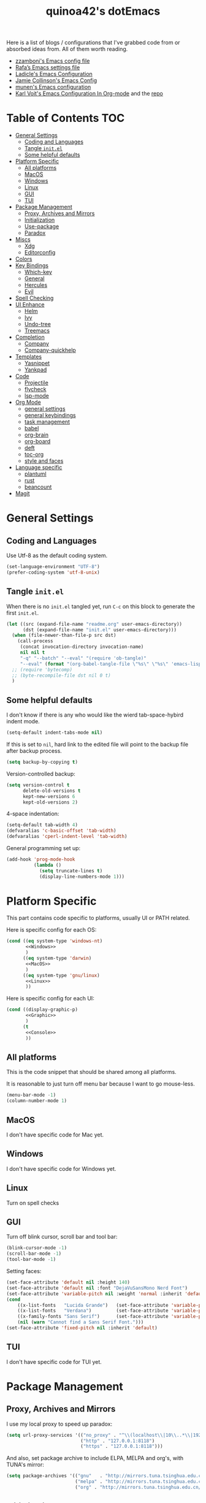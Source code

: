 #+title: quinoa42's dotEmacs
#+property: header-args :comments org :results silent
#+property: header-args:emacs-lisp :tangle (expand-file-name "init.el" user-emacs-directory)
#+startup: indent
#+link: gitlab https://gitlab.com/%s
#+link: github https://www.github.com/%s


Here is a list of blogs / configurations that I've grabbed code from or absorbed ideas from. All of them worth reading.
+ [[https://github.com/zzamboni/dot-emacs/blob/master/init.org][zzamboni's Emacs config file]]
+ [[https://github.com/rafadc/emacs.d/blob/master/settings.org][Rafa’s Emacs settings file]]
+ [[https://ladicle.com/post/config/][Ladicle's Emacs Configuration]]
+ [[https://jamiecollinson.com/blog/my-emacs-config/][Jamie Collinson's Emacs Config]]
+ [[https://github.com/munen/emacs.d/blob/master/configuration.org][munen's Emacs configuration]]
+ [[https://karl-voit.at/2017/06/03/emacs-org/][Karl Voit's Emacs Configuration In Org-mode]] and the [[https://github.com/novoid/dot-emacs][repo]]

* Table of Contents :TOC:
- [[#general-settings][General Settings]]
  - [[#coding-and-languages][Coding and Languages]]
  - [[#tangle-initel][Tangle =init.el=]]
  - [[#some-helpful-defaults][Some helpful defaults]]
- [[#platform-specific][Platform Specific]]
  - [[#all-platforms][All platforms]]
  - [[#macos][MacOS]]
  - [[#windows][Windows]]
  - [[#linux][Linux]]
  - [[#gui][GUI]]
  - [[#tui][TUI]]
- [[#package-management][Package Management]]
  - [[#proxy-archives-and-mirrors][Proxy, Archives and Mirrors]]
  - [[#initialization][Initialization]]
  - [[#use-package][Use-package]]
  - [[#paradox][Paradox]]
- [[#miscs][Miscs]]
  - [[#xdg][Xdg]]
  - [[#editorconfig][Editorconfig]]
- [[#colors][Colors]]
- [[#key-bindings][Key Bindings]]
  - [[#which-key][Which-key]]
  - [[#general][General]]
  - [[#hercules][Hercules]]
  - [[#evil][Evil]]
- [[#spell-checking][Spell Checking]]
- [[#ui-enhance][UI Enhance]]
  - [[#helm][Helm]]
  - [[#ivy][Ivy]]
  - [[#undo-tree][Undo-tree]]
  - [[#treemacs][Treemacs]]
- [[#completion][Completion]]
  - [[#company][Company]]
  - [[#company-quickhelp][Company-quickhelp]]
- [[#templates][Templates]]
  - [[#yasnippet][Yasnippet]]
  - [[#yankpad][Yankpad]]
- [[#code][Code]]
  - [[#projectile][Projectile]]
  - [[#flycheck][flycheck]]
  - [[#lsp-mode][lsp-mode]]
- [[#org-mode][Org Mode]]
  - [[#general-settings-1][general settings]]
  - [[#general-keybindings][general keybindings]]
  - [[#task-management][task management]]
  - [[#babel][babel]]
  - [[#org-brain][org-brain]]
  - [[#org-board][org-board]]
  - [[#deft][deft]]
  - [[#toc-org][toc-org]]
  - [[#style-and-faces][style and faces]]
- [[#language-specific][Language specific]]
  - [[#plantuml][plantuml]]
  - [[#rust][rust]]
  - [[#beancount][beancount]]
- [[#magit][Magit]]

* General Settings
** Coding and Languages
Use Utf-8 as the default coding system.
#+begin_src emacs-lisp
  (set-language-environment "UTF-8")
  (prefer-coding-system 'utf-8-unix)
#+end_src

** Tangle =init.el=
When there is no =init.el= tangled yet, run =C-c= on this block to generate the first =init.el=.
#+begin_src emacs-lisp
  (let ((src (expand-file-name "readme.org" user-emacs-directory))
        (dst (expand-file-name "init.el" user-emacs-directory)))
    (when (file-newer-than-file-p src dst)
      (call-process
       (concat invocation-directory invocation-name)
       nil nil t
       "-q" "--batch" "--eval" "(require 'ob-tangle)"
       "--eval" (format "(org-babel-tangle-file \"%s\" \"%s\" 'emacs-lisp)" src dst)))
    ;; (require 'bytecomp)
    ;; (byte-recompile-file dst nil 0 t)
    )
#+end_src

** Some helpful defaults
I don't know if there is any who would like the wierd tab-space-hybird indent mode.
#+begin_src emacs-lisp
  (setq-default indent-tabs-mode nil)
#+end_src

If this is set to =nil=, hard link to the edited file will point to the backup file after backup process.
#+begin_src emacs-lisp
  (setq backup-by-copying t)
#+end_src

Version-controlled backup:
#+begin_src emacs-lisp
  (setq version-control t
        delete-old-versions t
        kept-new-versions 6
        kept-old-versions 2)
#+end_src

4-space indentation:
#+begin_src emacs-lisp
  (setq-default tab-width 4)
  (defvaralias 'c-basic-offset 'tab-width)
  (defvaralias 'cperl-indent-level 'tab-width)
#+end_src

General programming set up:
#+begin_src emacs-lisp
  (add-hook 'prog-mode-hook
            (lambda ()
              (setq truncate-lines t)
              (display-line-numbers-mode 1)))
#+end_src

* Platform Specific
This part contains code specific to platforms, usually UI or PATH related.

Here is specific config for each OS:
#+begin_src emacs-lisp :noweb no-export
  (cond ((eq system-type 'windows-nt)
         <<Windows>>
         )
        ((eq system-type 'darwin)
         <<MacOS>>
         )
        ((eq system-type 'gnu/linux)
         <<Linux>>
         ))
#+end_src

Here is specific config for each UI:
#+begin_src emacs-lisp :noweb no-export
  (cond ((display-graphic-p)
         <<Graphic>>
         )
        (t
         <<Console>>
         ))
#+end_src

** All platforms
This is the code snippet that should be shared among all platforms.

It is reasonable to just turn off menu bar because I want to go mouse-less.
#+begin_src emacs-lisp
  (menu-bar-mode -1)
  (column-number-mode 1)
#+end_src

** MacOS
:PROPERTIES:
:header-args:emacs-lisp: :tangle no :noweb-ref MacOS
:END:
I don't have specific code for Mac yet.

** Windows
:PROPERTIES:
:header-args:emacs-lisp: :tangle no :noweb-ref Windows
:END:
I don't have specific code for Windows yet.

** Linux
:PROPERTIES:
:header-args:emacs-lisp: :tangle no :noweb-ref Linux
:END:
Turn on spell checks

** GUI
:PROPERTIES:
:header-args:emacs-lisp: :tangle no :noweb-ref Graphic
:END:
Turn off blink cursor, scroll bar and tool bar:
#+begin_src emacs-lisp
  (blink-cursor-mode -1)
  (scroll-bar-mode -1)
  (tool-bar-mode -1)
#+end_src

Setting faces:
#+begin_src emacs-lisp
  (set-face-attribute 'default nil :height 140)
  (set-face-attribute 'default nil :font "DejaVuSansMono Nerd Font")
  (set-face-attribute 'variable-pitch nil :weight 'normal :inherit 'default)
  (cond
      ((x-list-fonts   "Lucida Grande")   (set-face-attribute 'variable-pitch nil :font   "Lucida Grande"))
      ((x-list-fonts   "Verdana")         (set-face-attribute 'variable-pitch nil :font   "Verdana"))
      ((x-family-fonts "Sans Serif")      (set-face-attribute 'variable-pitch nil :family "Sans Serif"))
      (nil (warn "Cannot find a Sans Serif Font.")))
  (set-face-attribute 'fixed-pitch nil :inherit 'default)
#+end_src

** TUI
:PROPERTIES:
:header-args:emacs-lisp: :tangle no :noweb-ref Console
:END:
I don't have specific code for TUI yet.

* Package Management
** Proxy, Archives and Mirrors
I use my local proxy to speed up paradox:
#+begin_src emacs-lisp
  (setq url-proxy-services '(("no_proxy" . "^\\(localhost\\|10\\..*\\|192\\.168\\..*\\)")
                             ("http" . "127.0.0.1:8118")
                             ("https" . "127.0.0.1:8118")))
#+end_src

And also, set package archive to include ELPA, MELPA and org's, with TUNA's mirror:
#+begin_src emacs-lisp
  (setq package-archives '(("gnu"   . "http://mirrors.tuna.tsinghua.edu.cn/elpa/gnu/")
                           ("melpa" . "http://mirrors.tuna.tsinghua.edu.cn/elpa/melpa/")
                           ("org" . "http://mirrors.tuna.tsinghua.edu.cn/elpa/org/")))
#+end_src

** Initialization
From [[help:package-initialize]]:
#+begin_quote
If called as part of loading ‘user-init-file’, set
‘package-enable-at-startup’ to nil, to prevent accidentally loading
packages twice.
#+end_quote
Thus, I use the following block to load packages:
#+begin_src emacs-lisp
  (setq package-enable-at-startup nil)
  (package-initialize)
#+end_src

** Use-package
[[github:jwiegley/use-package][use-package]] is a wonderful package configuration helper (and not a package manager!). If it is not available in the current system, use =M-x package-install RET use-package RET= to fetch it from MELPA.

Now load =use-package=:
#+begin_src emacs-lisp
  (eval-when-compile
    (require 'use-package))
#+end_src

Also, I'd like to turn on =use-package='s statistic recording to see if my config is correctly set up:
#+begin_src emacs-lisp
  (setq use-package-compute-statistics t)
#+end_src

** Paradox
[[github:Malabarba/paradox][Paradox]] is a modernlized emacs' package menu that supports displaying github stars along the entries, filtering and sorting, async installation, etc.

I disabled the github integration because it doesn't seem to work on my machines.
#+begin_src emacs-lisp
  (use-package paradox
    :ensure t
    :commands paradox-list-packages
    :custom
    (paradox-github-token t)
    (paradox-automatically-star nil)
    :config
    (paradox-enable))
#+end_src

* Miscs
** Xdg
Start from Emacs 26, we hav buit-in suport for =xdg=.
Then it will be reasonble to put those annoying but extremely helpful stuff into xdg cache:
#+begin_src emacs-lisp
  (use-package xdg
    :config
    (let ((backup-dir (expand-file-name "emacs/backup/" (xdg-data-home)))
          (autosave-dir (expand-file-name "emacs/autosave/" (xdg-cache-home))))
      (mkdir backup-dir t)
      (mkdir autosave-dir t)
      (setq backup-directory-alist
            `(("." . ,backup-dir)))
      (setq auto-save-file-name-transforms
            `((".*" ,autosave-dir t)))))
#+end_src

** Editorconfig
[[https://editorconfig.org/][editorconfig]] is a very handy tool that standardize how different editors should behave according to different language, including tab width, trailing space and so on. It is not only helpful for team to maintain a codestyle standard, but also a handful tool for people use several different editors / computers, like I do.

[[github:editorconfig/editorconfig-emacs][editorconfig-emacs]] implements its own =editorconfig= core, so It's logical to assume that it works on any platform.
#+begin_src emacs-lisp
  (use-package editorconfig
    :ensure t
    :config
    (editorconfig-mode 1))
#+end_src

* Colors
I'm currently using the emacs port of my vim era favorite, gruvbox:
#+begin_src emacs-lisp
  (use-package gruvbox-theme
    :ensure t
    :config
    (load-theme 'gruvbox t))
#+end_src

* Key Bindings
References:
1. [[https://sam217pa.github.io/2016/09/23/keybindings-strategies-in-emacs/][Keybindings strategies in Emacs]] by Samuel Barreto.
** Which-key
[[github:justbur/emacs-which-key][which-key]] is a minor mode that hints you the keybindings prefixed with what you have typed when you get stucked.
#+begin_src emacs-lisp
  (use-package which-key
    :ensure t
    :config
    (which-key-mode +1))
#+end_src

** General
#+begin_quote
A general is a leader. – onioncheese
#+end_quote
[[github:noctuid/general.el][General]] is a, well, general-purpose key-binding interface for emacs.

There is not much config for general yet, besides enable it I simply turn on its [[*Evil][Evil]] integration:
#+begin_src emacs-lisp :noweb yes
  (use-package general
    :ensure t
    :after which-key
    :config
    (general-evil-setup)
    <<general-config>>
    )
#+end_src

** Hercules
- Note taken on [2019-09-15 Sun 13:59] \\
  It does not work too well with ~evil-window-map~, even if =which-key= is set to use minibuffer.
#+begin_quote
An auto-magical, =which-key= based =hydra= banisher.
...
If only there was a way to make a =hydra= without having to list all the bindings explicitly…
Kind of like =which-key=…
#+end_quote
Did you get the idea what [[jjzmajic/hercules.el][hercules]] is used for? neither do I (at the first glance)! In short, by using the power of [[github:justbur/emacs-which-key][which-key]], =hercules= can build a =hydra= when given a keymap.
#+begin_src emacs-lisp
  (use-package hercules
    :ensure t
    :after general)
#+end_src
** Evil
It's name tells everything: the Extensible Vi Layer for Emacs, [[github:emacs-evil/evil][Evil]]. It works pretty well as a Vim simulation, much better than VsCode's or Intellij's. Besides, it is charming combination of Vim's model-based editing with Emacs' keymap system, to some extent, as a personal opinion, better than the native Vim on the model-based editing system.

References:
+ [[https://github.com/noctuid/evil-guide][evil-guide]] by noctuid
#+begin_src emacs-lisp :noweb yes
  (use-package evil
    :ensure t
    :demand t
    :init
    <<evil-mode-init>>
    :general
    <<evil-mode-general>>
    :config
    (evil-mode 1))
#+end_src

I don't want to use Vim's insert mode bindings in insert state:
#+begin_src emacs-lisp :tangle no :noweb-ref evil-mode-init
  (general-setq evil-disable-insert-state-bindings t)
#+end_src

Then, given that I'm using emacs' bindings in insert state, there is no point to use the emacs state which is so hard to escape from:
#+begin_src emacs-lisp :tangle no :noweb-ref evil-mode-general
  ([remap evil-emacs-state] 'evil-normal-state)
#+end_src

[[github:christoomey/vim-tmux-navigator][vim-tmux-navigator]]-like window control:
#+begin_src emacs-lisp :tangle no :noweb-ref evil-mode-general
  (general-nmap "C-j" 'evil-window-down)
  (general-nmap "C-k" 'evil-window-up)
  (general-nmap "C-h" 'evil-window-left)
  (general-nmap "C-l" 'evil-window-right)
#+end_src
It's okay to rebind =C-h= because =<F1>= basically does the same thing.

=swiper= has a nice evil integration such that =/= =?= can be replaced with ~'swiper~ ~'swiper-backward~ respectively:
#+begin_src emacs-lisp :tangle no :noweb-ref evil-mode-general
  ([remap evil-ex-search-forward] 'swiper)
  ([remap evil-ex-search-backward] 'swiper-backward)
#+end_src

When =visual-line-mode= is set (especially in =org-mode=), I want Vim to behave as visual lines are normal lines (i.e. bind =j= to =gj= etc)
#+begin_src emacs-lisp :tangle no :noweb-ref evil-mode-init
  (general-setq evil-respect-visual-line-mode t)
#+end_src

 Somehow =n/N= only jump backward with swiper unless this is set:
#+begin_src emacs-lisp :tangle no :noweb-ref evil-mode-init
  (general-setq evil-search-module 'evil-search)
#+end_src

I use =C-c= as my =leader=:
#+begin_src emacs-lisp :tangle no :noweb-ref general-config
  (general-create-definer my/leader-def
    ;; :prefix my-leader
    :prefix "C-c")
#+end_src
This is a trick where I remap =SPC= to =C-c=, my leader key. In this way, I wrapped all the mode-defined =C-c= prefixed keybindings (they are not _supposed_ to do so btw) as if they were my leader key prefixed, so that when I type =SPC=, =which-key= will show up all of them.
#+begin_src emacs-lisp :tangle no :noweb-ref evil-mode-general
  (general-nvmap "SPC" (general-simulate-key "C-c"))
#+end_src

Bring my two of my old vim keybindings back, which open newline above/below current line without entering insert state:
#+begin_src emacs-lisp
  (defun my/insert-line-below ()
    "Insert an empty line below the current line."
    (interactive)
      (end-of-line)
      (open-line 1)
      (next-line))

  (defun my/insert-line-above ()
    "Insert an empty line above the current line."
    (interactive)
      (end-of-line 0)
      (open-line 1)
      (next-line))
#+end_src
I use =<leader>o= and =<leader>O= for them because they are close to =o= and =O= respectively:
#+begin_src emacs-lisp :tangle no :noweb-ref evil-mode-general
  (my/leader-def 'normal
    "o" '(my/insert-line-below :which-key t)
    "O" '(my/insert-line-above :which-key t))
#+end_src

*** evil-collection
[[github:emacs-evil/evil-collection][evil-collection]] is a collection of helper functions / settings / etc for things native Evil does bad on.
#+begin_src emacs-lisp
  (use-package evil-collection
    :after evil
    :ensure t
    :custom
    (evil-collection-setup-minibuffer t)
    :config
    (evil-collection-init 'info)
    (evil-collection-init 'custom)
    (evil-collection-init 'dired)
    (evil-collection-init 'minibuffer)
    (evil-collection-init 'helm)
    (evil-collection-init 'flycheck)
    (evil-collection-init 'magit)
    (evil-collection-init 'which-key))
#+end_src

#+begin_quote
=evil-collection= assumes ~evil-want-keybinding~ is set to =nil= and ~evil-want-integration~ is set to =t= before loading =evil= and =evil-collection=.
#+end_quote
#+begin_src emacs-lisp :tangle no :noweb-ref evil-mode-init
  (general-setq evil-want-integration t)
  (general-setq evil-want-keybinding nil)
#+end_src
*** evil-easymotion
[[github:PythonNut/evil-easymotion][evil-easymotion]] is a Evil port of Vim's, well, =easymotion=, which basically works in a way that instead of numbering how many jumps needed, by prefixing motions with a leader key, we use visual hint to go to the place we want. I hadn't tried =easymotion= during my Vim era though, but I like it now. It also provides integration with [[*evil-snipe][evil-snipe]].
#+begin_src emacs-lisp
  (use-package evil-easymotion
    :ensure t
    :demand t
    :after (evil evil-snipe)
    :general
    (evil-snipe-parent-transient-map
     "SPC"
     (evilem-create 'evil-snipe-repeat
                    :bind ((evil-snipe-scope 'buffer)
                           (evil-snipe-enable-highlight)
                           (evil-snipe-enable-incremental-highlight))))
    (my/leader-def 'motion
      "j" (evilem-create 'next-line)
      "j" '(:ignore t :which-key t)
      "k" (evilem-create 'previous-line)
      "k" '(:ignore t :which-key t)
      "e" '(evilem-motion-forward-word-end :which-key t)
      "E" '(evilem-motion-forward-WORD-end :which-key t)
      "g e" '(evilem-motion-backward-word-end :which-key t)
      "g E" '(evilem-motion-backward-WORD-end :which-key t)
      "w" '(evilem-motion-forward-word-begin :which-key t)
      "W" '(evilem-motion-forward-WORD-begin :which-key t)
      "b" '(evilem-motion-backward-word-begin :which-key t)
      "B" '(evilem-motion-backward-WORD-begin :which-key t)
      "n" '(evilem-motion-search-next :which-key t)
      "N" '(evilem-motion-search-previous :which-key t)
      "g" '(:ignore t :which-key t)))
#+end_src

*** evil-snipe
[[github:hlissner/evil-snipe][evil-snipe]] is a Evil port of Vim's =clever-f= and =vim-sneak=. It currently does not support separating the scope for =f/F/t/T= from for =s/S=, which is a little bit annoying.
#+begin_src emacs-lisp
  (use-package evil-snipe
    :ensure t
    :demand t
    :after evil
    :general
    (general-vmap evil-snipe-local-mode-map "z" 'evil-snipe-s)
    (general-vmap 'visual evil-snipe-local-mode-map "Z" 'evil-snipe-S)
    :hook (magit-mode . turn-off-evil-snipe-override-mode)
    :custom
    (evil-snipe-scope 'visible)
    (evil-snipe-repeat-scope 'whole-visible)
    (evil-snipe-spillover-scope 'whole-buffer)
    :config
    (evil-snipe-mode +1)
    (evil-snipe-override-mode +1))
#+end_src

**** evil-find-char-pinyin
[[github:cute-jumper/evil-find-char-pinyin][evil-find-char-pinyin]] is a helper plugin that allow =evil-snipe= to search for Chinese characters with their initial pinyins. For example, with this plugin =smt= could find 明天.

This plugin actually works for native Evil's =f/F/t/T=, but I use it mainly for its integration with =evil-snipe='s motions.
#+begin_src emacs-lisp
  (use-package evil-find-char-pinyin
    :ensure t
    :after (evil evil-snipe)
    :config
    (evil-find-char-pinyin-toggle-snipe-integration t)
    (evil-find-char-pinyin-mode +1))
#+end_src

*** evil-args
[[github:wcsmith/evil-args][evil-args]] defines a new textobj for function arguments, and some other helpful functions.
#+begin_src emacs-lisp
  (use-package evil-args
    :ensure t
    :general
    (general-def 'evil-inner-text-objects-map "," 'evil-inner-arg)
    (general-def 'evil-outer-text-objects-map "," 'evil-outer-arg)
    (general-nmap "]," 'evil-forward-arg)
    (general-nmap "[," 'evil-backward-arg)
    (general-mmap "]," 'evil-forward-arg)
    (general-mmap "[," 'evil-backward-arg)
    (general-nmap "go" 'evil-jump-out-args))
#+end_src

* Spell Checking
Emacs comes with its own spell checking mode (=ispell.el=)...
#+begin_src emacs-lisp
  (use-package ispell
    :if (eq system-type 'gnu/linux)
    :init
    (general-setq ispell-program-name "aspell"))
#+end_src

... and its own on-the-fly spell checker(=flyspell=, which uses =ispell.el= as the backend).
#+begin_src emacs-lisp
  (use-package flyspell
    :if (eq system-type 'gnu/linux)
    :hook
    (text-mode . flyspell-mode)
    (prog-mode . flyspell-prog-mode))
#+end_src

* UI Enhance
[[https://www.reddit.com/user/GummyKibble/][u/GummyKibble]] has a concise and wise [[https://www.reddit.com/r/emacs/comments/7vcrwo/helm_vs_ivy_what_are_the_differences_what_are_the/dtrc7v5/][comment]] on the comparison between Helm and Ivy:
#+begin_quote
...[T]o me, Helm feels like a replacement for the Emacs UI I’m used to, while Ivy feels like a refinement of it.
#+end_quote
For me Helm fits me better because:
1. I'm new to Emacs anyway, there is no such Emacs UI that I'm used to.
2. During my Vim era I use Shougo's wonderful plugins Unite/Denite, which mimics the logic of Helm, so switching to Emacs with Helm mostly does not require switching my mind model for how to find things.
3. Ivy is new compared with Helm, so it does not have as many add-ons available as Helm.
** Helm
[[github:emacs-helm/helm][Helm]] is a generic incremental completion and selection narrowing framework for Emacs, as what Denite is for [Neo]vim. I currently does not set Helm to be auto-installed, so just install it with =M-x package-install RET helm RET=.

References:
+ [[https://github.com/thierryvolpiatto/emacs-tv-config/blob/master/init-helm.el][thierryvolpiatto's helm config]].
+ [[https://tuhdo.github.io/helm-intro.html][A Package in a league of its own: =Helm=]] by Tu Do (tuhdo)
#+begin_src emacs-lisp
  (use-package helm-config
    :demand t
    :general
    ([remap find-file] 'helm-find-files)
    ([remap occur] 'helm-occur)
    ([remap list-buffers] 'helm-buffers-list)
    ([remap dabbrev-expand] 'helm-dabbrev)
    ([remap execute-extended-command] 'helm-M-x)
    :init
    (unless (boundp 'completion-in-region-function)
      (general-def lisp-interaction-mode-map [remap completion-at-point] 'helm-lisp-completion-at-point)
      (general-def emacs-lisp-mode-map       [remap completion-at-point] 'helm-lisp-completion-at-point)))
#+end_src

Turn on helm
#+begin_src emacs-lisp
  (use-package helm-mode
    :config
    (helm-mode 1))
#+end_src
*** swiper-helm
[[github:abo-abo/swiper-helm][swiper-helm]] is a Helm version of [[*swiper][swiper]]. That is, it use Helm as the backend instead of Ivy.
#+begin_src emacs-lisp
  (use-package swiper-helm
    :ensure t
    :after (helm-config swiper)
    :general ("C-s" 'swiper-helm))
#+end_src
*** helm-gtags
[[https://www.gnu.org/software/global/][GNU GLOBAL]] is a source code tagging system that recognize references and that can also use =ctags= as a backend.
Using =universal ctags=, it would be like this:
#+begin_src sh
gtags --gtagslabel=new-ctags
#+end_src

Anyway, [[github:syohex/emacs-helm-gtags][emacs-helm-gtags]] is a helm interface for =GNU GLOBAL=.
#+begin_src emacs-lisp
  (use-package helm-gtags
    :hook
    ((c-mode c++-mode asm-mode) . helm-gtags-mode)
    :general
    (general-nmap "C-]" 'helm-gtags-dwim)
    (general-nmap "gd" 'helm-gtags-dwim)
    (general-nmap "gR" 'helm-gtags-select)
    (general-nmap "gr" 'helm-gtags-tags-in-this-function)
    (general-nmap "C-t" 'helm-gtags-previous-history)
    (general-nmap "C-S-t" 'helm-gtags-next-history))
#+end_src
** Ivy
[[github:abo-abo/swiper#ivy][ivy]] is yet another generic incremental completion for Emacs.

I don't use heavily on ivy anymore, but I still have it because its the dependency of swiper:
#+begin_src emacs-lisp
  (use-package ivy
    :custom
    (ivy-count-format "(%d/%d) " "the style for displaying current candidate count")
    ;; (enable-recursive-minibuffers t "allow minibuffer cmd in minibuffer")
    )

  ;; (use-package counsel
  ;;   :ensure t
  ;;   :requires ivy
  ;;   )

  ;; (use-package ivy-rich
  ;;   :ensure t
  ;;   :requires ivy
  ;;   :init
  ;;   (setcdr (assq t ivy-format-functions-alist) #'ivy-format-function-line)
  ;;   :config
  ;;   (ivy-rich-mode 1))
#+end_src

*** swiper
[[github:swiper#swiper][swiper]] is an alternative to Emacs' builtin [[info:emacs#Basic%20Isearch][isearch]]. I use this over other alternatives because it has better integration by default with Evil's (or Vim's) search/substitution system.
#+begin_src emacs-lisp
  (use-package swiper
    :ensure t
    :demand t
    :after ivy
    :general
    (general-imap ivy-minibuffer-map "C-p" 'ivy-previous-line)
    (general-imap ivy-minibuffer-map "C-n" 'ivy-next-line)
    :commands (swiper swiper-backward))
#+end_src
** Undo-tree
[[https://www.emacswiki.org/emacs/UndoTree][undo-tree]] provides a visualization for the undo history. It is a prereq for [[*Evil][Evil]].
#+begin_src emacs-lisp
  (use-package undo-tree
    :ensure t
    :demand t
    :init
    (general-setq undo-tree-visualizer-timestamps nil)
    (general-setq undo-tree-visualizer-lazy-drawing t)
    (general-setq undo-tree-visualizer-relative-timestamps nil)
    :general
    (general-mmap undo-tree-visualizer-mode-map
      "t" 'undo-tree-visualizer-toggle-timestamps)
    (my/leader-def 'normal
      "u" 'undo-tree-visualize)
    :config
    (global-undo-tree-mode +1))
#+end_src

** Treemacs
[[github:Alexander-Miller/treemacs][treemacs]] is a tree layout explorer for files and many things else (tags, for example). It provides integration into many other popular packages in the ecosystem.
#+begin_src emacs-lisp
  (use-package treemacs
    :ensure t
    :defer t
    :general
    (my/leader-def 'normal
      "t r" 'treemacs
      "t b" 'treemacs-bookmark
      "t f" 'treemacs-find-file
      "t t" 'treemacs-find-tag)
    :init
    (general-setq treemacs-persist-file (expand-file-name "emacs/treemacs-persist" (xdg-data-home)))
    (general-setq treemacs-last-error-persist-file (expand-file-name "emacs/treemacs-persist-at-last-error" (xdg-cache-home)))
    :config
    (treemacs-filewatch-mode t)
    (pcase (cons (not (null (executable-find "git")))
                 (not (null treemacs-python-executable)))
      (`(t . t)
       (treemacs-git-mode 'deferred))
      (`(t . _)
       (treemacs-git-mode 'simple))))
#+end_src

Its evil integration:
#+begin_src emacs-lisp
  (use-package treemacs-evil
    :ensure t
    :after (treemacs evil))
#+end_src

* Completion
By completion I mean general text/code autocompletion, as Vim's =deoplete=.
** Company
[[https://company-mode.github.io/][company]] seems the most widely-used text completion framework among the Emacs ecosystem.
#+begin_src emacs-lisp
  (use-package company
    :ensure t
    :demand t
    :init
    (general-setq company-auto-complete t)
    (general-setq company-auto-complete-chars '(32 40 41 46))
    (general-setq company-require-match nil)
    (general-setq company-idle-delay 0.6)
    :general
    (general-unbind company-active-map
      "M-n"
      "M-p")
    (company-active-map "C-n" 'company-select-next
                        "C-p" 'company-select-previous
                        "C-h" 'company-quickhelp-manual-begin
                        "ESC" 'company-abort)
    (general-imap
      "C-n" 'company-select-next
      "C-p" 'company-select-previous)
    :config
    (global-company-mode))
#+end_src

** Company-quickhelp
[[github:expez/company-quickhelp][company-quickhelp]] is an add-on for =company= that make use of =popup-el=, which will show doc for current selected entry in a popup view.
#+begin_src emacs-lisp
  (use-package company-quickhelp
    :ensure t
    :after company
    :init
    (general-setq company-quickhelp-delay nil)
    :config
    (company-quickhelp-mode))
#+end_src

* Templates
Templates are always good time savers.
Reference:
[[http://www.howardism.org/Technical/Emacs/templates-tutorial.html][Having Emacs Type for You]] by Howard Abrams
** Yasnippet
[[github:joaotavora/yasnippet][yasnippet]] is a template system for Emacs.
#+begin_src emacs-lisp :noweb yes
  (use-package yasnippet
    :ensure t
    :demand t
    :general
    <<yasnippet-mode-general>>
    :config
    (yas-global-mode +1))
#+end_src

I don't want the default ~yas-minor-mode-map~'s =C-c &= bindings because they conflict with ~org-marking-goto~. Thus I unbind & rebind them into =<leader> y=.
NOTE: I'm using =yankpad= now instead of directly using =yasnippet=, so I commented these bindings out.
#+begin_src emacs-lisp :tangle no :noweb-ref yasnippet-mode-general
  (general-unbind yas-minor-mode-map
    "C-c & C-n"
    "C-c & C-s"
    "C-c & C-v"
    "C-c &"
    "C-c")
  ;; (my/leader-def
  ;;   :states '(normal visual insert)
  ;;   :keymaps 'yas-minor-mode-map
  ;;   "y n" 'yas-new-snippet
  ;;   "y s" 'yas-insert-snippet
  ;;   "y v" 'yas-visit-snippet-file)
#+end_src

** Yankpad
[[github:Kungsgeten/yankpad][yankpad]] is a cool package that expand snippets written in [[*Org Mode][org mode]] and optionally use [[*Yasnippet][yasnippet]] as the backend.
#+begin_src emacs-lisp
  (use-package yankpad
    :ensure t
    :demand t
    :init
    (general-setq yankpad-file (expand-file-name "yankpad.org" user-emacs-directory))
    :general
    (my/leader-def '(normal visual)
      "y" 'yankpad-insert)
    (my/leader-def 'insert
      "y" 'yankpad-expand))
#+end_src

* Code
** Projectile
#+begin_quote
[[github:bbatsov/projectile][projectile]] is a project interaction library for Emacs.
#+end_quote

#+begin_src emacs-lisp
  (use-package projectile
    :defer 10
    :ensure t
    :commands (projectile-mode projectile-command-map)
    :general
    (my/leader-def 'normal
      "p" 'projectile-command-map)
    :init
    (general-setq projectile-cache-file (expand-file-name "emacs/projectile.cache" (xdg-cache-home)))
    (general-setq projectile-known-projects-file (expand-file-name "emacs/projectile-bookmarks.eld" (xdg-data-home)))
    :config
    (projectile-mode +1))
#+end_src

Replace the wierd default interface with =helm= by using [[github:bbatsov/helm-projectile][helm-projectile]]
#+begin_src emacs-lisp
  (use-package helm-projectile
    :after projectile
    :ensure t
    :config
    (helm-projectile-on))
#+end_src

Its =treemacs= integration that provides a helper function to add =projectile= projects to =treemacs=:
#+begin_src emacs-lisp
  (use-package treemacs-projectile
    :ensure t
    :after treemacs projectile)
#+end_src

** flycheck
[[github:flycheck/flycheck][flycheck]] is a async syntax checking framework for Emacs, as =ALE= for Vim.
#+begin_src emacs-lisp
  (use-package flycheck
    :ensure t
    :config
    (global-flycheck-mode +1))
#+end_src

** lsp-mode
[[github:emacs-lsp/lsp-mode][lsp-mode]] is Emacs' client/library for the Language Server Protocol. It integrates with Emacs' ecosystem heavily.

#+begin_src emacs-lisp
  (use-package lsp-mode
    :ensure t
    :hook
    ((python-mode rust-mode) . lsp-deferred)
    :commands (lsp lsp-deferred)
    :init
    (general-setq lsp-prefer-flymake nil)
    (general-setq lsp-session-file (expand-file-name "emacs/lsp-session-v1" (xdg-cache-home)))
    (general-setq lsp-keep-workspace-alive nil)
    (general-setq lsp-auto-guess-root t))
#+end_src

*** lsp-ui
[[github:emacs-lsp/lsp-ui][lsp-ui]] is the high-level UI module for =lsp-mode=.

Based on [[https://github.com/emacs-lsp/lsp-ui/pull/208][this]] PR, there is no need to set up anything because =lsp-mode= will load =lsp-ui= itself.
#+begin_src emacs-lisp
  (use-package lsp-ui
    :ensure t
    :commands lsp-ui-mode)
#+end_src

*** company-lsp
[[github:tigersoldier/company-lsp][company-lsp]], as the name suggests, is the =company= backend for =lsp-mode=.
#+begin_src emacs-lisp
  (use-package company-lsp
    :ensure t
    :after (lsp-mode company)
    :config
    (push 'company-lsp company-backends))
#+end_src

*** lsp-treemacs
[[github:emacs-lsp/lsp-treemacs][lsp-treemacs]] display =lsp-mode= linting and symbols in a tree structure, using =treemacs= as the frontend.
#+begin_src emacs-lisp
  (use-package lsp-treemacs
    :ensure t
    :after (lsp-mode treemacs))
#+end_src

*** helm-lsp
[[github:emacs-lsp/helm-lsp][helm-lsp]] provides two helper =helm= commands for =lsp-mode= that list workspace symbols.
#+begin_src emacs-lisp
  (use-package helm-lsp
    :ensure t
    :after lsp-mode)
#+end_src

* Org Mode
From its website
#+begin_quote
Org mode is for keeping notes, maintaining TODO lists, planning projects, and authoring documents with a fast and effective plain-text system.
#+end_quote
this is only a facial overall summary of what [[https://orgmode.org][org-mode]] is usually used for. It is so powerful that It is one of the reasons I switched from Neovim to Emacs.

Emacs shipped with a relatively old version of =org-mode=, but many MELPA packages depends on the nightly version, thus I'll usually get the newest one from its own archive via =package-install=.
#+begin_src emacs-lisp :noweb yes
  (use-package org
    :pin org
    :ensure t
    :demand t
    :hook
    (org-mode . visual-line-mode)
    (org-mode . variable-pitch-mode)
    :init
    <<org-mode-init>>
    :general
    <<org-mode-general>>
    :custom-face
    <<org-mode-face>>
    :config
    <<org-mode-config>>
    )
#+end_src

** general settings
Turn on =org-indent=, aka clean view by default:
#+begin_src emacs-lisp :tangle no :noweb-ref org-mode-init
  (general-setq org-startup-indented t)
#+end_src

Enforce todo dependencies (i.e. children block their parent)
#+begin_src emacs-lisp :tangle no :noweb-ref org-mode-init
  (general-setq org-enforce-todo-dependencies t)
#+end_src

I found that usually I have something to say when I closing a task, for example a link to the reproduction note. Thus I'd like to have closing note by default.
#+begin_src emacs-lisp :tangle no :noweb-ref org-mode-init
  (general-setq org-log-done 'note)
#+end_src

Put newer note at the top:
#+begin_src emacs-lisp :tangle no :noweb-ref org-mode-init
  (general-setq org-reverse-note-order t)
#+end_src

** general keybindings
Global keybindings as recommended in [[https://orgmode.org/manual/Activation.html#Activation][Org Manual]]:
#+begin_src emacs-lisp :tangle no :noweb-ref org-mode-general
  (my/leader-def 'normal
    "l"  'org-store-link
    "a"  'org-agenda
    "c"  'org-capture)
#+end_src

And of course, =org-mode='s Evil integration:
#+begin_src emacs-lisp :noweb yes
  (use-package evil-org
    :ensure t
    :after (org evil)
    :hook
    (org-mode . (lambda () (evil-org-mode 1)))
    (org-agenda-mode . (lambda () (evil-org-mode 1)))
    :general
    <<evil-org-general>>
    :commands org-agenda
    :config
    (evil-org-set-key-theme)
    (require 'evil-org-agenda)
    (evil-org-agenda-set-keys))
#+end_src

Here are some evil-specific bindings:
#+begin_src emacs-lisp :tangle no :noweb-ref evil-org-general
  (org-src-mode-map [remap evil-write] 'org-edit-src-save)
#+end_src
** task management
I generally follow the GTD way as my task management system.
reference:
+ [[https://hamberg.no/gtd/][GTD in 15 minutes – A Pragmatic Guide to Getting Things Done]] by Erlend Hamberg
+ [[http://www.members.optusnet.com.au/~charles57/GTD/][Emacs, org-mode and Getting Things Done (GTD)]] by Charles Cave

Todo state keywords. The todo state is simple:
#+begin_src emacs-lisp :tangle no :noweb-ref org-mode-init
  (general-setq org-todo-keywords
                '((sequence "TODO(t!)" "ENGAGE(e!)" "WAIT(w@/@)" "|" "DONE(d@)")
                  ("|" "CANCELED(c@)")))
#+end_src

Log into a =LOGBOOK= drawer so that things are folded when we want to read about outcome descriptions
#+begin_src emacs-lisp :tangle no :noweb-ref org-mode-init
  (general-setq org-log-into-drawer t)
#+end_src

When refiling, log down a timestamp:
#+begin_src emacs-lisp :tangle no :noweb-ref org-mode-init
  (general-setq org-log-refile t)
#+end_src

Now finally, =org-directory= that will be used to look for capture templates:
#+begin_src emacs-lisp :tangle no :noweb-ref org-mode-init
  (general-setq org-directory "~/documents/tracking")
#+end_src

And the list of files/directories I want my agenda to track:
#+begin_src emacs-lisp :tangle no :noweb-ref org-mode-init
  (general-setq org-agenda-files (quote ("~/documents/tracking")))
#+end_src

And a default note file for templates that does not specify a target file:
#+begin_src emacs-lisp :tangle no :noweb-ref org-mode-init
  (general-setq org-default-notes-file "~/documents/tracking/inbox.org")
#+end_src

Archive things into an archive directory:
#+begin_src emacs-lisp :tangle no :noweb-ref org-mode-init
  (general-setq org-archive-location "~/documents/archive/%s_archive::* Archived")
#+end_src

As GTD requires, I want to refile elements to maybe list or next action list:
#+begin_src emacs-lisp :tangle no :noweb-ref org-mode-init
  (general-setq org-refile-targets (quote (("maybe.org" :maxlevel . 2)
                                           ("tasks.org" :level . 1))))
#+end_src

Caputre templates that helps reduce boilerplate:
#+begin_src emacs-lisp :tangle no :noweb-ref org-mode-init
  (general-setq org-capture-templates
                '(("t" "Todo" entry (file+headline "inbox.org" "Tasks")
                   "* TODO %?\n:LOGBOOK:\n- with context %a at %U\n:END:\n")
                  ("b" "Board" entry (file+headline "~/documents/board/board.org" "Uncategorized")
                   "* %?\n:PROPERTIES:\n:URL: %^C\n:END:\n:LOGBOOK:\n- Entered at %U\n:END:\n")
                  ("n" "Note" entry (file+headline "inbox.org" "Notes")
                   "* %?\n:LOGBOOK:\n- Entered at %U\n:END:\n%x")))
#+end_src

** babel
References:
+ [[https://orgmode.org/worg/org-contrib/babel/intro.html][Babel: Introduction]] in worg/org-contrib
+ [[https://orgmode.org/manual/Working-with-Source-Code.html#Working-with-Source-Code][Working with Source Code]] from =org-mode='s manual
+ [[https://howardism.org/Technical/Emacs/literate-programming-tutorial.html][Introduction to Literate Programming]] by Howard Abrams
I declared a hydra for =org-babel= to make things easier:
#+begin_src emacs-lisp :tangle no :noweb-ref org-mode-config
  (hercules-def
   :show-funs #'org-babel-enter
   :hide-funs '(org-babel-exit org-babel-tangle)
   :keymap 'org-babel-map
   :transient t)
  (general-def org-mode-map "C-c C-v" #'org-babel-enter)
  (general-def :prefix-map 'org-babel-map
              "q" #'org-babel-exit)
#+end_src

*** ob-dot
=org-babel= integration with =dot= language, i.e the language used in [[https://graphviz.org/][graphviz]]:
#+begin_src emacs-lisp
  (use-package ob-dot
    :after org)
#+end_src

*** ob-plantuml
=org-babel= integration with =plantuml=.
#+begin_src emacs-lisp
  (use-package ob-plantuml
    :after org
    :init
    (when (eq system-type 'gnu/linux)
      (general-setq org-plantuml-jar-path "/usr/share/java/plantuml/plantuml.jar"))
    (add-to-list
     'org-src-lang-modes '("plantuml" . plantuml)))
#+end_src

** org-brain
[[github:Kungsgeten/org-brain][org-brain]] implements concept mapping for org mode, and is also a tool to build my own personal wiki.

Enable tracking org heading links using globally unique uids. This is a must-have even without =org-brain=, because org mode won't fix the broken links when you refile/archive some subtrees to a different file.
#+begin_src emacs-lisp
  (use-package org-id
    :init
    (general-setq org-id-track-globally t)
    (general-setq org-id-locations-file (expand-file-name "emacs/org-id-locations" (xdg-data-home))))
#+end_src

Now load =org-brain=:
#+begin_src emacs-lisp :noweb yes
  (use-package org-brain
    :ensure t
    :after (evil org)
    :init
    (general-setq org-brain-path "~/documents")
    (general-setq org-brain-title-max-length 30)
    <<org-brain-mode-init>>
    :general
    <<org-brain-mode-general>>
    :custom-face
    <<org-brain-mode-face>>
    )
#+end_src

=org-brain='s keymap conflicts with evil's normal state, so before manually setting the keymaps it might worth simply using emacs-state by default:
#+begin_src emacs-lisp :tangle no :noweb-ref org-brain-mode-init
  (evil-set-initial-state 'org-brain-visualize-mode 'emacs)
#+end_src

Inherit ~org-brain-title~ face from inner-most org-mode heading (so that it won't be over-sized):
#+begin_src emacs-lisp :tangle no :noweb-ref org-brain-mode-face
  (org-brain-title ((t (:inherit org-level-8))))
#+end_src

** org-board
[[github:scallywag/org-board][org-board]] is a helper package that archives web pages locally via =wget=. It enable my personal wiki to save web content so that I can review / grab things later.
#+begin_src emacs-lisp
  (use-package org-board
    :ensure t
    :after org
    :init
    (general-setq org-board-wget-switches
                  '("--page-requisites" "--adjust-extension" "--convert-links"))
    (general-setq org-board-archive-date-format 'hyphenate)
    :ensure t)
#+end_src

** deft
[[https://jblevins.org/projects/deft/][deft]] is not directly related to org mode, but a general purpose plain-text note browser. It works nicely with [[org-brain]] and [[Org Mode]].
#+begin_src emacs-lisp
  (use-package deft
    :ensure t
    :commands (deft)
    :general
    (my/leader-def 'normal
      "d" 'deft)
    :init
    (general-setq deft-directory org-brain-path)
    (general-setq deft-recursive t)
    (general-setq deft-extensions '("org")))
#+end_src

** toc-org
[[github:snosov1/toc-org][toc-org]] will automatically update the content of the first heading with a =:TOC:= tag in an org file to show an up-to-date TOC whenever the file is saved. Handy!
#+begin_src emacs-lisp
  (use-package toc-org
    :ensure t
    :after org
    :hook (org-mode . toc-org-mode))
#+end_src

** style and faces
This part of code is basically grabbed from [[https://zzamboni.org/post/beautifying-org-mode-in-emacs/][Beautifying Org Mode in Emacs]] by zzamboni.

Hide ===, =~= and other emphasis markers, and fontify src block natively:
#+begin_src emacs-lisp :tangle no :noweb-ref org-mode-init
  (general-setq org-hide-emphasis-markers t)
  (general-setq org-src-fontify-natively t)
  (general-setq org-tags-column 0)
#+end_src

Display =\lambda= etc as their unicode symbols (this works pretty well with embeded LaTeX symbol:
#+begin_src emacs-lisp :tangle no :noweb-ref org-mode-init
  (general-setq org-pretty-entities t)
#+end_src

Use =org-bullets= to replace =*= with some cool unicode symbol. This seems super slow on Windows.
#+begin_src emacs-lisp
  (use-package org-bullets
    :if (memq window-system '(mac ns))
    :ensure t
    :after org
    :hook
    (org-mode . (lambda () (org-bullets-mode 1))))
#+end_src

Use different font-size for headers, use sans-serif for non-code-like parts (powered by Emacs!), while still keeping code-like part using monospace font.
#+begin_src emacs-lisp :tangle no :noweb-ref org-mode-face
  (org-level-8               ((t (:inherit variable-pitch :weight bold))))
  (org-level-7               ((t (:inherit org-level-8))))
  (org-level-6               ((t (:inherit org-level-8))))
  (org-level-5               ((t (:inherit org-level-8))))
  (org-level-4               ((t (:inherit org-level-8 :height 1.1))))
  (org-level-3               ((t (:inherit org-level-8 :height 1.25))))
  (org-level-2               ((t (:inherit org-level-8 :height 1.5))))
  (org-level-1               ((t (:inherit org-level-8 :height 1.75))))
  (org-document-title        ((t (:inherit org-level-8 :height 2.0 :underline nil))))
  (org-block                 ((t (:inherit fixed-pitch))))
  (org-document-info         ((t (:foreground "dark orange"))))
  (org-document-info-keyword ((t (:inherit (shadow fixed-pitch)))))
  (org-link                  ((t (:underline t))))
  (org-meta-line             ((t (:inherit (font-lock-comment-face fixed-pitch)))))
  (org-property-value        ((t (:inherit fixed-pitch))))
  (org-table                 ((t (:inherit fixed-pitch))))
  (org-block-begin-line      ((t (:inherit fixed-pitch :weight bold))))
  (org-block-end-line        ((t (:inherit fixed-pitch :weight bold))))
  (org-special-keyword       ((t (:inherit (font-lock-comment-face fixed-pitch)))))
  (org-tag                   ((t (:inherit (shadow fixed-pitch) :weight bold :height 0.8))))
  (org-verbatim              ((t (:inherit (shadow fixed-pitch)))))
  (org-code                  ((t (:inherit (shadow fixed-pitch)))))
  (org-indent                ((t (:inherit (org-hide fixed-pitch)))))
#+end_src

* Language specific
** plantuml
[[http://plantuml.com/][plantuml]] is a language / tool that draws sequence diagram, class dependency diagram and so on with text instructions.

[[skuro/plantuml-mode][plantuml-mode]]:
#+begin_src emacs-lisp
  (use-package plantuml-mode
    :ensure t
    :mode "\\.uml\\'"
    :init
    (when (eq system-type 'gnu/linux)
      (general-setq plantuml-default-exec-mode 'executable)))
#+end_src

** rust
#+begin_src emacs-lisp
  (use-package rust-mode
    :ensure t)
#+end_src

** beancount
[[http://furius.ca/beancount/][beancount]] is a plain-text double-entry counting tool.
as of this [[https://bitbucket.org/blais/beancount/pull-requests/115][PR]] and discussion [[https://groups.google.com/forum/#!searchin/beancount/major$20mode%257Csort:date/beancount/zLtd9XF3ALQ/f3BCurRqCQAJ][here]] and [[https://groups.google.com/d/topic/beancount/B1YA2n7r8SE/discussion][here]], =beancount= is no longer compatible with =org-mode=, because it runs its own major mode.

reference:
+ [[https://lwn.net/Articles/751874/][Counting beans—and more—with Beancount]] by Jake Edge
+ [[https://alexjj.com/blog/2016/managing-my-personal-finances-with-beancount/][Managing my personal finances with beancount]] by Alex Johnstone
+ [[https://aumayr.github.io/beancount-docs-static/index.html][Beancount Documentation]]
#+begin_src emacs-lisp
  (use-package beancount
    :load-path "/usr/elisp/"
    :mode ("\\.beancount\\'" . beancount-mode)
    :init
    (add-hook 'beancount-mode-hook #'outline-minor-mode)
    (defvaralias 'beancount-transaction-indent 'tab-width))
#+end_src

* Magit
[[github:magit/magit][magit]] is an Emacs interface to git, which provides not only commands to call but also a full GUI-like wrapper around git.
#+begin_src emacs-lisp
  (use-package magit
    :ensure t)
#+end_src

Its Evil integration:
#+begin_src emacs-lisp
  (use-package evil-magit
    :ensure t
    :after (evil magit))
#+end_src

Its =treemacs= integration that notifies =treemacs=' =filewatch-mode= of status changes:
#+begin_src emacs-lisp
  (use-package treemacs-magit
    :ensure t
    :after (treemacs magit))
#+end_src
